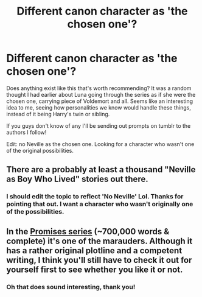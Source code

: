 #+TITLE: Different canon character as 'the chosen one'?

* Different canon character as 'the chosen one'?
:PROPERTIES:
:Author: girlikecupcake
:Score: 5
:DateUnix: 1423417535.0
:DateShort: 2015-Feb-08
:FlairText: Request
:END:
Does anything exist like this that's worth recommending? It was a random thought I had earlier about Luna going through the series as if she were the chosen one, carrying piece of Voldemort and all. Seems like an interesting idea to me, seeing how personalities we know would handle these things, instead of it being Harry's twin or sibling.

If you guys don't know of any I'll be sending out prompts on tumblr to the authors I follow!

Edit: no Neville as the chosen one. Looking for a character who wasn't one of the original possibilities.


** There are a probably at least a thousand "Neville as Boy Who Lived" stories out there.
:PROPERTIES:
:Author: truncation_error
:Score: 6
:DateUnix: 1423420224.0
:DateShort: 2015-Feb-08
:END:

*** I should edit the topic to reflect 'No Neville' Lol. Thanks for pointing that out. I want a character who wasn't originally one of the possibilities.
:PROPERTIES:
:Author: girlikecupcake
:Score: 5
:DateUnix: 1423421397.0
:DateShort: 2015-Feb-08
:END:


** In the [[http://www.reddit.com/r/HPfanfiction/comments/2un7rh/your_best_wartime_stories/co9xdqf][Promises series]] (~700,000 words & complete) it's one of the marauders. Although it has a rather original plotline and a competent writing, I think you'll still have to check it out for yourself first to see whether you like it or not.
:PROPERTIES:
:Author: OutOfNiceUsernames
:Score: 3
:DateUnix: 1423420570.0
:DateShort: 2015-Feb-08
:END:

*** Oh that does sound interesting, thank you!
:PROPERTIES:
:Author: girlikecupcake
:Score: 1
:DateUnix: 1423421452.0
:DateShort: 2015-Feb-08
:END:
